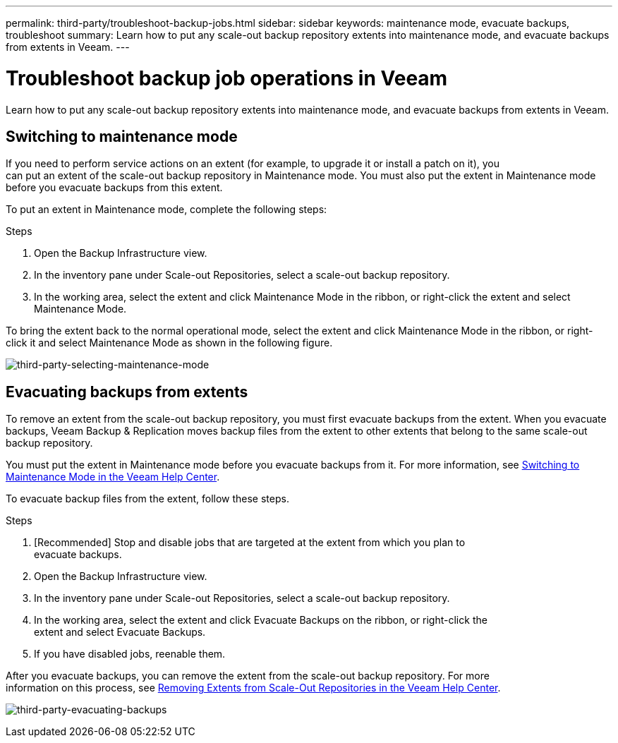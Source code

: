 ---
permalink: third-party/troubleshoot-backup-jobs.html
sidebar: sidebar
keywords: maintenance mode, evacuate backups, troubleshoot
summary: Learn how to put any scale-out backup repository extents into maintenance mode, and evacuate backups from extents in Veeam.
---

= Troubleshoot backup job operations in Veeam
:hardbreaks:
:icons: font
:imagesdir: ../media/

[.lead]
Learn how to put any scale-out backup repository extents into maintenance mode, and evacuate backups from extents in Veeam.

== Switching to maintenance mode

If you need to perform service actions on an extent (for example, to upgrade it or install a patch on it), you 
can put an extent of the scale-out backup repository in Maintenance mode. You must also put the extent in Maintenance mode before you evacuate backups from this extent.

To put an extent in Maintenance mode, complete the following steps:

.Steps
. Open the Backup Infrastructure view.
. In the inventory pane under Scale-out Repositories, select a scale-out backup repository.
. In the working area, select the extent and click Maintenance Mode in the ribbon, or right-click the extent and select Maintenance Mode.

To bring the extent back to the normal operational mode, select the extent and click Maintenance Mode in the ribbon, or right-click it and select Maintenance Mode as shown in the following figure.

image:third-party-selecting-maintenance-mode.png[third-party-selecting-maintenance-mode]

== Evacuating backups from extents

To remove an extent from the scale-out backup repository, you must first evacuate backups from the extent. When you evacuate backups, Veeam Backup & Replication moves backup files from the extent to other extents that belong to the same scale-out backup repository.

You must put the extent in Maintenance mode before you evacuate backups from it. For more information, see https://helpcenter.veeam.com/docs/backup/vsphere/sobr_maintenance.html[Switching to Maintenance Mode in the Veeam Help Center^].

To evacuate backup files from the extent, follow these steps.

.Steps

. [Recommended] Stop and disable jobs that are targeted at the extent from which you plan to 
evacuate backups.
. Open the Backup Infrastructure view.
. In the inventory pane under Scale-out Repositories, select a scale-out backup repository.
. In the working area, select the extent and click Evacuate Backups on the ribbon, or right-click the 
extent and select Evacuate Backups.
. If you have disabled jobs, reenable them.

After you evacuate backups, you can remove the extent from the scale-out backup repository. For more
information on this process, see https://helpcenter.veeam.com/docs/backup/vsphere/sobr_remove_extent.html[Removing Extents from Scale-Out Repositories in the Veeam Help Center^].

image:third-party-evacuating-backups.png[third-party-evacuating-backups]